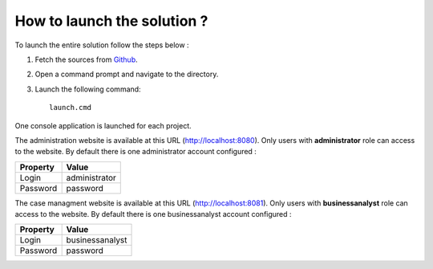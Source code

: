 How to launch the solution ?
============================

To launch the entire solution follow the steps below :

1. Fetch the sources from Github_.
2. Open a command prompt and navigate to the directory.
3. Launch the following command:: 

	launch.cmd

One console application is launched for each project.

The administration website is available at this URL (http://localhost:8080). Only users with **administrator** role can access to the website.
By default there is one administrator account configured :

+--------------------+------------------------------------------------------------------------------------------------------------------------------------------------------------------------+
| Property           | Value                                                                                                                                                                  |
+====================+========================================================================================================================================================================+
| Login              | administrator                                                                                                                                                          |
+--------------------+------------------------------------------------------------------------------------------------------------------------------------------------------------------------+
| Password           | password                                                                                                                                                               |
+--------------------+------------------------------------------------------------------------------------------------------------------------------------------------------------------------+

The case managment website is available at this URL (http://localhost:8081). Only users with **businessanalyst** role can access to the website.
By default there is one businessanalyst account configured :


+--------------------+------------------------------------------------------------------------------------------------------------------------------------------------------------------------+
| Property           | Value                                                                                                                                                                  |
+====================+========================================================================================================================================================================+
| Login              | businessanalyst                                                                                                                                                        |
+--------------------+------------------------------------------------------------------------------------------------------------------------------------------------------------------------+
| Password           | password                                                                                                                                                               |
+--------------------+------------------------------------------------------------------------------------------------------------------------------------------------------------------------+

.. _Github: https://github.com/simpleidserver/CaseManagement
